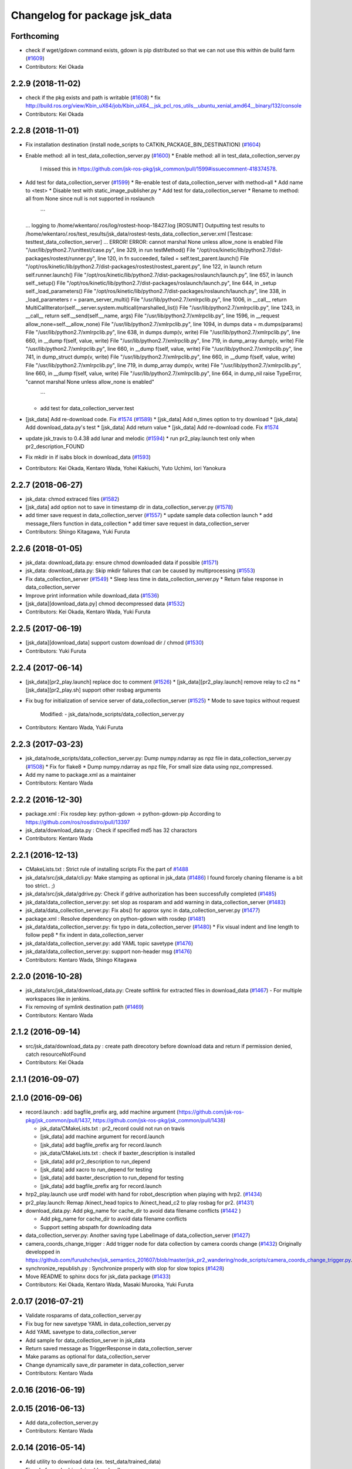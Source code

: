 ^^^^^^^^^^^^^^^^^^^^^^^^^^^^^^
Changelog for package jsk_data
^^^^^^^^^^^^^^^^^^^^^^^^^^^^^^

Forthcoming
-----------
* check if wget/gdown command exists, gdown is pip distributed so that we can not use this within de build farm (`#1609 <https://github.com/jsk-ros-pkg/jsk_common/issues/1609>`_)
* Contributors: Kei Okada

2.2.9 (2018-11-02)
------------------
* check if the pkg exists and path is writable (`#1608 <https://github.com/jsk-ros-pkg/jsk_common/issues/1608>`_)
  * fix http://build.ros.org/view/Kbin_uX64/job/Kbin_uX64__jsk_pcl_ros_utils__ubuntu_xenial_amd64__binary/132/console
* Contributors: Kei Okada

2.2.8 (2018-11-01)
------------------
* Fix installation destination (install node_scripts to CATKIN_PACKAGE_BIN_DESTINATION) (`#1604 <https://github.com/jsk-ros-pkg/jsk_common/issues/1604>`_)
* Enable method: all in test_data_collection_server.py (`#1600 <https://github.com/jsk-ros-pkg/jsk_common/issues/1600>`_)
  * Enable method: all in test_data_collection_server.py
    I missed this in https://github.com/jsk-ros-pkg/jsk_common/pull/1599#issuecomment-418374578.
* Add test for data_collection_server (`#1599 <https://github.com/jsk-ros-pkg/jsk_common/issues/1599>`_)
  * Re-enable test of data_collection_server with method=all
  * Add name to <test>
  * Disable test with static_image_publisher.py
  * Add test for data_collection_server
  * Rename to method: all from None since null is not supported in roslaunch
    ```
  ... logging to /home/wkentaro/.ros/log/rostest-hoop-18427.log
  [ROSUNIT] Outputting test results to /home/wkentaro/.ros/test_results/jsk_data/rostest-tests_data_collection_server.xml
  [Testcase: testtest_data_collection_server] ... ERROR!
  ERROR: cannot marshal None unless allow_none is enabled
  File "/usr/lib/python2.7/unittest/case.py", line 329, in run
  testMethod()
  File "/opt/ros/kinetic/lib/python2.7/dist-packages/rostest/runner.py", line 120, in fn
  succeeded, failed = self.test_parent.launch()
  File "/opt/ros/kinetic/lib/python2.7/dist-packages/rostest/rostest_parent.py", line 122, in launch
  return self.runner.launch()
  File "/opt/ros/kinetic/lib/python2.7/dist-packages/roslaunch/launch.py", line 657, in launch
  self._setup()
  File "/opt/ros/kinetic/lib/python2.7/dist-packages/roslaunch/launch.py", line 644, in _setup
  self._load_parameters()
  File "/opt/ros/kinetic/lib/python2.7/dist-packages/roslaunch/launch.py", line 338, in _load_parameters
  r  = param_server_multi()
  File "/usr/lib/python2.7/xmlrpclib.py", line 1006, in __call\_\_
  return MultiCallIterator(self.__server.system.multicall(marshalled_list))
  File "/usr/lib/python2.7/xmlrpclib.py", line 1243, in __call\_\_
  return self.__send(self.__name, args)
  File "/usr/lib/python2.7/xmlrpclib.py", line 1596, in __request
  allow_none=self.__allow_none)
  File "/usr/lib/python2.7/xmlrpclib.py", line 1094, in dumps
  data = m.dumps(params)
  File "/usr/lib/python2.7/xmlrpclib.py", line 638, in dumps
  dump(v, write)
  File "/usr/lib/python2.7/xmlrpclib.py", line 660, in __dump
  f(self, value, write)
  File "/usr/lib/python2.7/xmlrpclib.py", line 719, in dump_array
  dump(v, write)
  File "/usr/lib/python2.7/xmlrpclib.py", line 660, in __dump
  f(self, value, write)
  File "/usr/lib/python2.7/xmlrpclib.py", line 741, in dump_struct
  dump(v, write)
  File "/usr/lib/python2.7/xmlrpclib.py", line 660, in __dump
  f(self, value, write)
  File "/usr/lib/python2.7/xmlrpclib.py", line 719, in dump_array
  dump(v, write)
  File "/usr/lib/python2.7/xmlrpclib.py", line 660, in __dump
  f(self, value, write)
  File "/usr/lib/python2.7/xmlrpclib.py", line 664, in dump_nil
  raise TypeError, "cannot marshal None unless allow_none is enabled"
    ```
  * add test for data_collection_server.test
* [jsk_data] Add re-download code. Fix `#1574 <https://github.com/jsk-ros-pkg/jsk_common/issues/1574>`_ (`#1589 <https://github.com/jsk-ros-pkg/jsk_common/issues/1589>`_)
  * [jsk_data] Add n_times option to try download
  * [jsk_data] Add download_data.py's test
  * [jsk_data] Add return value
  * [jsk_data] Add re-download code. Fix `#1574 <https://github.com/jsk-ros-pkg/jsk_common/issues/1574>`_

* update jsk_travis to 0.4.38 add lunar and melodic (`#1594 <https://github.com/jsk-ros-pkg/jsk_common/issues/1594>`_)
  * run pr2_play.launch test only when pr2_description_FOUND
* Fix mkdir in if isabs block in download_data (`#1593 <https://github.com/jsk-ros-pkg/jsk_common/issues/1593>`_)
* Contributors: Kei Okada, Kentaro Wada, Yohei Kakiuchi, Yuto Uchimi, Iori Yanokura

2.2.7 (2018-06-27)
------------------
* jsk_data: chmod extraced files (`#1582 <https://github.com/jsk-ros-pkg/jsk_common/issues/1582>`_)
* [jsk_data] add option not to save in timestamp dir in data_collection_server.py (`#1578 <https://github.com/jsk-ros-pkg/jsk_common/issues/1578>`_)
* add timer save request in data_collection_server (`#1557 <https://github.com/jsk-ros-pkg/jsk_common/issues/1557>`_)
  * update sample data collection launch
  * add message_filers function in data_collection
  * add timer save request in data_collection_server
* Contributors: Shingo Kitagawa, Yuki Furuta

2.2.6 (2018-01-05)
------------------
* jsk_data: download_data.py: ensure chmod downloaded data if possible (`#1571 <https://github.com/jsk-ros-pkg/jsk_common/issues/1571>`_)
* jsk_data: download_data.py: Skip mkdir failures that can be caused by multiprocessing (`#1553 <https://github.com/jsk-ros-pkg/jsk_common/issues/1553>`_)
* Fix data_collection_server (`#1549 <https://github.com/jsk-ros-pkg/jsk_common/issues/1549>`_)
  * Sleep less time in data_collection_server.py
  * Return false response in data_collection_server
* Improve print information while download_data (`#1536 <https://github.com/jsk-ros-pkg/jsk_common/issues/1536>`_)
* [jsk_data][download_data.py] chmod decompressed data (`#1532 <https://github.com/jsk-ros-pkg/jsk_common/issues/1532>`_)
* Contributors: Kei Okada, Kentaro Wada, Yuki Furuta

2.2.5 (2017-06-19)
------------------
* [jsk_data][download_data] support custom download dir / chmod  (`#1530 <https://github.com/jsk-ros-pkg/jsk_common/issues/1530>`_)
* Contributors: Yuki Furuta

2.2.4 (2017-06-14)
------------------
* [jsk_data][pr2_play.launch] replace doc to comment (`#1526 <https://github.com/jsk-ros-pkg/jsk_common/issues/1526>`_)
  * [jsk_data][pr2_play.launch] remove relay to c2 ns
  * [jsk_data][pr2_play.sh] support other rosbag arguments
* Fix bug for initialization of service server of data_collection_server (`#1525 <https://github.com/jsk-ros-pkg/jsk_common/issues/1525>`_)
  * Mode to save topics without request
    Modified:
    - jsk_data/node_scripts/data_collection_server.py
* Contributors: Kentaro Wada, Yuki Furuta

2.2.3 (2017-03-23)
------------------
* jsk_data/node_scripts/data_collection_server.py: Dump numpy.ndarray as npz file in data_collection_server.py (`#1508 <https://github.com/jsk-ros-pkg/jsk_common/issues/1508>`_)
  * Fix for flake8
  * Dump numpy.ndarray as npz file, For small size data using npz_compressed.
* Add my name to package.xml as a maintainer
* Contributors: Kentaro Wada

2.2.2 (2016-12-30)
------------------
* package.xml : Fix rosdep key: python-gdown -> python-gdown-pip
  According to https://github.com/ros/rosdistro/pull/13397
* jsk_data/download_data.py : Check if specified md5 has 32 charactors
* Contributors: Kentaro Wada

2.2.1 (2016-12-13)
------------------
* CMakeLists.txt : Strict rule of installing scripts
  Fix the part of `#1488 <https://github.com/jsk-ros-pkg/jsk_common/issues/1488>`_
* jsk_data/src/jsk_data/cli.py: Make stamping as optional in jsk_data (`#1486 <https://github.com/jsk-ros-pkg/jsk_common/issues/1486>`_)
  I found forcely chaning filename is a bit too strict.. ;)
* jsk_data/src/jsk_data/gdrive.py: Check if gdrive authorization has been successfully completed (`#1485 <https://github.com/jsk-ros-pkg/jsk_common/issues/1485>`_)
* jsk_data/data_collection_server.py:  set slop as rosparam and add warning in data_collection_server (`#1483 <https://github.com/jsk-ros-pkg/jsk_common/issues/1483>`_)
* jsk_data/data_collection_server.py:  Fix abs() for approx sync in data_collection_server.py (`#1477 <https://github.com/jsk-ros-pkg/jsk_common/issues/1477>`_)
* package.xml : Resolve dependency on python-gdown with rosdep (`#1481 <https://github.com/jsk-ros-pkg/jsk_common/issues/1481>`_)
* jsk_data/data_collection_server.py: fix typo in data_collection_server (`#1480 <https://github.com/jsk-ros-pkg/jsk_common/issues/1480>`_)
  * Fix visual indent and line length to follow pep8
  * fix indent in data_collection_server
* jsk_data/data_collection_server.py: add YAML topic savetype (`#1476 <https://github.com/jsk-ros-pkg/jsk_common/issues/1476>`_)
* jsk_data/data_collection_server.py: support non-header msg (`#1476 <https://github.com/jsk-ros-pkg/jsk_common/issues/1476>`_)
* Contributors: Kentaro Wada, Shingo Kitagawa

2.2.0 (2016-10-28)
------------------
* jsk_data/src/jsk_data/download_data.py: Create softlink for extracted files in download_data (`#1467 <https://github.com/jsk-ros-pkg/jsk_common/pull/1467>`_)
  - For multiple workspaces like in jenkins.
* Fix removing of symlink destination path (`#1469 <https://github.com/jsk-ros-pkg/jsk_common/pull/1469>`_)
* Contributors: Kentaro Wada

2.1.2 (2016-09-14)
------------------
* src/jsk_data/download_data.py : create path direcotory before download data and return if permission denied, catch resourceNotFound
* Contributors: Kei Okada

2.1.1 (2016-09-07)
------------------

2.1.0 (2016-09-06)
------------------

* record.launch : add bagfile_prefix arg, add machine argument (https://github.com/jsk-ros-pkg/jsk_common/pull/1437, https://github.com/jsk-ros-pkg/jsk_common/pull/1438)

  * jsk_data/CMakeLists.txt : pr2_record could not run on travis
  * [jsk_data] add machine argument for record.launch
  * [jsk_data] add bagfile_prefix arg for record.launch
  * jsk_data/CMakeLists.txt : check if baxter_description is installed
  * [jsk_data] add pr2_description to run_depend
  * [jsk_data] add xacro to run_depend for testing
  * [jsk_data] add baxter_description to run_depend for testing
  * [jsk_data] add bagfile_prefix arg for record.launch

* hrp2_play.launch use urdf model with hand for robot_description when  playing with hrp2. (`#1434 <https://github.com/jsk-ros-pkg/jsk_common/pull/1434>`_)
* pr2_play.launch: Remap /kinect_head topics to /kinect_head_c2 to play rosbag for pr2. (`#1431 <https://github.com/jsk-ros-pkg/jsk_common/pull/1431>`_)

* download_data.py: Add pkg_name for cache_dir to avoid data filename conflicts (`#1442 <https://github.com/jsk-ros-pkg/jsk_common/issues/1442>`_ )

  * Add pkg_name for cache_dir to avoid data filename conflicts
  * Support setting abspath for downloading data

* data_collection_server.py: Another saving type LabelImage of data_collection_server (`#1427 <https://github.com/jsk-ros-pkg/jsk_common/issues/1427>`_)

* camera_coords_change_trigger : Add trigger node for data collection by camera coords change  (`#1432 <https://github.com/jsk-ros-pkg/jsk_common/issues/1432>`_)
  Originally developped in
  https://github.com/furushchev/jsk_semantics_201607/blob/master/jsk_pr2_wandering/node_scripts/camera_coords_change_trigger.py.

* synchronize_republish.py : Synchronize properly with slop for slow topics  (`#1428 <https://github.com/jsk-ros-pkg/jsk_common/issues/1428>`_)

* Move README to sphinx docs for jsk_data package   (`#1433 <https://github.com/jsk-ros-pkg/jsk_common/issues/1433>`_)

* Contributors: Kei Okada, Kentaro Wada, Masaki Murooka, Yuki Furuta

2.0.17 (2016-07-21)
-------------------
* Validate rosparams of data_collection_server.py
* Fix bug for new savetype YAML in data_collection_server.py
* Add YAML savetype to data_collection_server
* Add sample for data_collection_server in jsk_data
* Return saved message as TriggerResponse in data_collection_server
* Make params as optional for data_collection_server
* Change dynamically save_dir parameter in data_collection_server
* Contributors: Kentaro Wada

2.0.16 (2016-06-19)
-------------------

2.0.15 (2016-06-13)
-------------------
* Add data_collection_server.py
* Contributors: Kentaro Wada

2.0.14 (2016-05-14)
-------------------
* Add utility to download data (ex. test_data/trained_data)
* Fix url of google drive (view/download)
* Contributors: Kentaro Wada

2.0.13 (2016-04-29)
-------------------

2.0.12 (2016-04-18)
-------------------
* Omitted name of filename for gdrive go cli
* Contributors: Kentaro Wada

2.0.11 (2016-03-20)
-------------------

2.0.10 (2016-02-13)
-------------------
* [jsk_data] Fix deprecated arg in jsk_data command
* [jsk_data] exact_sync: true for publishing points
  Modified:
  - jsk_data/launch/kinect2_bridge_play.launch
* [jsk_data] Describe about pubopen and delete subcommands
  Modified:
  - jsk_data/README.md
* [jsk_data] Add pubopen subcommand to open GoogleDrive
  Modified:
  - jsk_data/src/jsk_data/cli.py
  - jsk_data/src/jsk_data/gdrive.py
* [jsk_data] Fix style and cleanup not used public_level
* [jsk_data] Support deleting file only public
* [jsk_data] Show fullname by pubinfo
* [jsk_data] Use --noheader option for listing
* [jsk_data] Download file from gdrive
* [jsk_data] Upload to gdrive with gdrive module
* [jsk_data] Use gdrive module for ls
* [jsk_data] Use gdrive wrapper for pubinfo
* [jsk_data] Add wrapper for drive command
* [jsk_data] Add drive binary for linux x64 v1.9.0 from prasmussen/gdrive
  see https://github.com/prasmussen/gdrive/releases/tag/1.9.0
  Added:
  - jsk_data/scripts/drive-linux-x64
* [jsk_data] Add playback launch for kinect2 using kinect2_bridge
  The reason I'd like to put this at this package is
  that installing kinect2_bridge package is not so easy.
* Contributors: Kentaro Wada

2.0.9 (2015-12-14)
------------------
* [jsk_data] Deepends on jsk_topic_tools
  Taking over https://github.com/jsk-ros-pkg/jsk_common/pull/1196
* Contributors: Ryohei Ueda

2.0.8 (2015-12-07)
------------------
* [jsk_data] Add roslint
* Contributors: Kentaro Wada

2.0.7 (2015-12-05)
------------------

2.0.6 (2015-12-02)
------------------

2.0.5 (2015-11-30)
------------------

2.0.4 (2015-11-25)
------------------
* [jsk_data/hrp2_rosbag_always.sh] Record capture points
* [jsk_data] Add stamp to file basename
* [jsk_data] Add flake8 code style check
* [jsk_data] Change path of tests for python package
* [jsk_data/launch] add urata_record.launch
* [jsk_data] Correctly gets selected file by percol
* [jsk_data] Describe about downloading large file from Google Drive
* [jsk_data] Add odom topics to be recorded by rosbag
* [jsk_data] Record PC voltage
* [jsk_data] Add shm_servo_state to rosbag always
* [jsk_data] Add rosbag_always.py document
* add new subscribe topic
* [jsk_data] Select filename at getting with jsk_data  Closes `#1141 <https://github.com/jsk-ros-pkg/jsk_common/issues/1141>`_
* [jsk_data] Documentation about `$ jsk_data` cli
* [jsk_data] Refactor: add cmd_pubinfo to __all\_\_
* [jsk_data] Select filename with percol in pubinfo
* [jsk_data] add camera parm to pr2_play.launch
* [jsk_data] Estimate filename if longer than 40
  Because gdrive does not return full title if it is longer than 40 Closes `#1155 <https://github.com/jsk-ros-pkg/jsk_common/issues/1155>`_
* [jsk_data] returning files does not work for zsh comp
* [jsk_data] Add file completion in bash
* [jsk_data] Refactor: indentation and comment
* [jsk_data] Display view url by pubinfo
* [jsk_data] Check existence of .ssh/config
* [jsk_data] Config key check when getting config from .ssh/config Closes `#1137 <https://github.com/jsk-ros-pkg/jsk_common/issues/1137>`_
* [jsk_data] Refactor cmd_put with google_drive_download_url
* [jsk_data] Add pubinfo subcommand
* [jsk_data] Remove old Makefile
* [jsk_data] Remove old jsk_data shell function
* [jsk_data] Add completion script for jsk_data
* [jsk_data] Add jsk_data command
* [jsk_data] Show size of files when listing remote bag files
* Add jsk_data function to handle data from anywhere
* [jsk_data] Record pgain and dgain in case something happens
* [jsk_tools] Use roslaunch internaly in rosbag_always.py in order to enable respawning
* [jsk_data/hrp2_rosbag_always.sh] Record more topics
* [jsk_tools] Record /urata_status topic in hrp2_rosbag_always.sh
* [jsk_data] Popup notification on desktop when removing a bag file
* [jsk_data] Handle bag files correctly with multiple ordered index
* [jsk_data/rosbag_always.py] Supress message about directory size and colorize message about removing bag files
* [jsk_data] Add more topics to record in hrp2_rosbag_always.sh
* Contributors: Kentaro Wada, Ryohei Ueda, Yusuke Oshiro, Yuto Inagaki, Eisoku Kuroiwa, Iori Yanokura

2.0.3 (2015-07-24)
------------------

2.0.2 (2015-07-07)
------------------

2.0.1 (2015-06-28)
------------------

2.0.0 (2015-06-19)
------------------
* Fix default ROBOT name
* Contributors: Kohei Kimura

1.0.72 (2015-06-07)
-------------------
* add  recording magnetometer
* Contributors: Ryo Terasawa

1.0.71 (2015-05-17)
-------------------
* [jsk_data] common_record.launch: Mkdir for saving rosbag file
* [jsk_data] Add image to all_image regex to common_record.launch
* Contributors: Kentaro Wada

1.0.70 (2015-05-08)
-------------------
* [jsk_data] add option in hrp2_play with multisense
* Contributors: Yu Ohara

1.0.69 (2015-05-05)
-------------------

1.0.68 (2015-05-05)
-------------------
* [jsk_data] env value ARIES_USER will be default username to login aries
* [jsk_data] Add usage of KEYWORD for make large-list / small-list
* [jsk_data] Add KEYWORD to large-list/small-list target in Makefile
* Contributors: Kentaro Wada

1.0.67 (2015-05-03)
-------------------
* [jsk_data/rosbag_always.py] Remove old active file too
* [jsk_data] enable to select use_depth_image_proc or use_stereo_image_proc
* [jsk_data] add save_multisense parameter in hrp2_record.launch
* [jsk_data] add save_multisense parameter in common_record.launch
* [jsk_data] Save bags under ~/.ros directory
* Contributors: Kamada Hitoshi, Ryohei Ueda

1.0.66 (2015-04-03)
-------------------

1.0.65 (2015-04-02)
-------------------

1.0.64 (2015-03-29)
-------------------
* [jsk_data] Utility script to save/load robot_description
* Contributors: Ryohei Ueda

1.0.63 (2015-02-19)
-------------------
* [jsk_tilt_laser, jsk_data] Add multisense_play.launch to play multisene bag file
* Contributors: Ryohei Ueda

1.0.62 (2015-02-17)
-------------------

1.0.61 (2015-02-11)
-------------------
* [jsk_data] catkinize
* Contributors: Ryohei Ueda

1.0.60 (2015-02-03 10:12)
-------------------------

1.0.59 (2015-02-03 04:05)
-------------------------
* Remove rosbuild files
* Contributors: Ryohei Ueda

1.0.58 (2015-01-07)
-------------------
* Reuse isMasterAlive function across scripts which
  want to check master state
* modify output topic name again
* change output topic name into default
* add launch file for reconstruction of point cloud from multisense disparity image
* Contributors: Ryohei Ueda, Ryo Terasawa

1.0.57 (2014-12-23)
-------------------

1.0.56 (2014-12-17)
-------------------
* Use ping with 10 seconds timeout to check master aliveness
* Contributors: Ryohei Ueda

1.0.55 (2014-12-09)
-------------------
* Check master is reachable before chcking master is alive
* Contributors: Ryohei Ueda

1.0.54 (2014-11-15)
-------------------

1.0.53 (2014-11-01)
-------------------

1.0.52 (2014-10-23)
-------------------
* Fix rosbag to handle over 10 bags
* Contributors: Ryohei Ueda

1.0.51 (2014-10-20 16:01)
-------------------------

1.0.50 (2014-10-20 01:50)
-------------------------

1.0.49 (2014-10-13)
-------------------

1.0.48 (2014-10-12)
-------------------
* Add script to record rosbag always even if rosmaster is dead
* Contributors: Ryohei Ueda

1.0.47 (2014-10-08)
-------------------
* add pcds download option
* Contributors: Yuto Inagaki

1.0.46 (2014-10-03)
-------------------
* add baxter rosbag play
* Contributors: baxter

1.0.45 (2014-09-29)
-------------------

1.0.44 (2014-09-26 09:17)
-------------------------

1.0.43 (2014-09-26 01:08)
-------------------------

1.0.42 (2014-09-25)
-------------------

1.0.41 (2014-09-23)
-------------------
* set save_all_image false in default
* add argument save_all_image to hrp2_record.launch. default is true.
* enable to set other_topic as argument
* Contributors: Masaki Murooka

1.0.40 (2014-09-19)
-------------------

1.0.39 (2014-09-17)
-------------------
* add large-list and small-list to listup bag files in jsk_data server
* Contributors: Ryohei Ueda

1.0.38 (2014-09-13)
-------------------

1.0.37 (2014-09-08)
-------------------
* add use_xterm argument to pr2_play.launch
* add use_xterm argument to run rosbag with xterm
* Contributors: Ryohei Ueda

1.0.36 (2014-09-01)
-------------------
* Add a script to copy GOPRO movies to the server
* add common_record.launch and include it from hrp2_record.launch
  and pr2_record.launch
* add hrp2_record.launch hrp2_play.launch hrp2_play.sh
* Contributors: Ryohei Ueda, Satoshi Otsubo

1.0.35 (2014-08-16)
-------------------

1.0.34 (2014-08-14)
-------------------

1.0.33 (2014-07-28)
-------------------

1.0.32 (2014-07-26)
-------------------

1.0.31 (2014-07-23)
-------------------

1.0.30 (2014-07-15)
-------------------
* added codes to remove c2/c3 topics
* Contributors: Yu Ohara

1.0.29 (2014-07-02)
-------------------

1.0.28 (2014-06-24)
-------------------

1.0.27 (2014-06-10)
-------------------
* add pkls Makefile option for random forest sklearn
* Contributors: Yuto Inagaki

1.0.26 (2014-05-30)
-------------------

1.0.25 (2014-05-26)
-------------------

1.0.24 (2014-05-24)
-------------------

1.0.23 (2014-05-23)
-------------------
* I modified the program to use stream mode
* added programs for prosilica
* Contributors: Yu Ohara

1.0.22 (2014-05-22)
-------------------
* ignore large/ and small/ directories created by makefile
* Contributors: Ryohei Ueda

1.0.21 (2014-05-20)
-------------------
* update Makefile to decompress bag file when bag fiels is compressed
* more message on make large
* add rosbag option for set loop
* jsk_data: add KEYWORD features
* Contributors: Kei Okada, Yuto Inagaki

1.0.20 (2014-05-09)
-------------------

1.0.19 (2014-05-06)
-------------------

1.0.18 (2014-05-04)
-------------------

1.0.17 (2014-04-20)
-------------------

1.0.16 (2014-04-19 23:29)
-------------------------

1.0.15 (2014-04-19 20:19)
-------------------------

1.0.14 (2014-04-19 12:52)
-------------------------

1.0.13 (2014-04-19 11:06)
-------------------------

1.0.12 (2014-04-18 16:58)
-------------------------

1.0.11 (2014-04-18 08:18)
-------------------------

1.0.10 (2014-04-17)
-------------------

1.0.9 (2014-04-12)
------------------

1.0.8 (2014-04-11)
------------------

1.0.7 (2014-04-10)
------------------

1.0.6 (2014-04-07)
------------------

1.0.5 (2014-03-31)
------------------

1.0.4 (2014-03-29)
------------------
* jsk_data: add ssh -o StrictHostKeyChecking=no
* Contributors: Kei Okada

1.0.3 (2014-03-19)
------------------

1.0.2 (2014-03-12)
------------------

1.0.1 (2014-03-07)
------------------

1.0.0 (2014-03-05)
------------------
* add "use_gui" argument
* enable to record gripper_command
* enable to record pressure-sensor
* add /tf when save_openni is true
* add jsk_data into jsk-ros-pkg for mainly rosbag
* Contributors: inagaki, iwaishi
